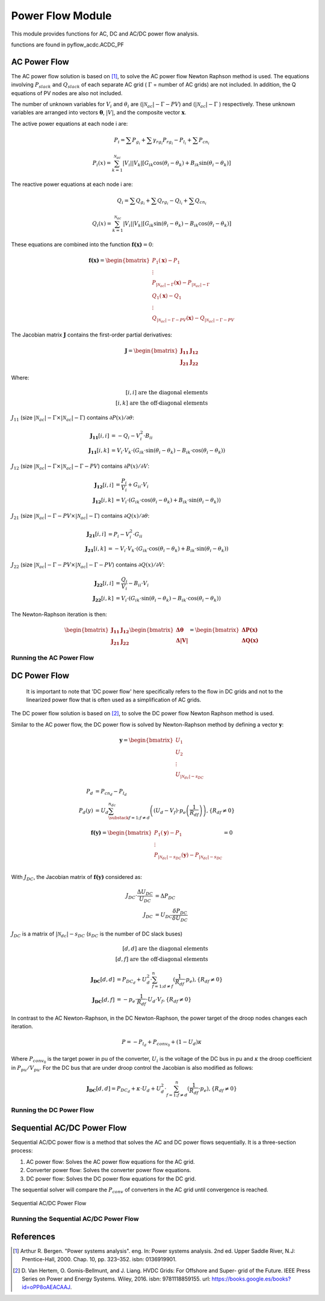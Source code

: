 Power Flow Module
=================

This module provides functions for AC, DC and AC/DC power flow analysis.

functions are found in pyflow_acdc.ACDC_PF

AC Power Flow
-------------

The AC power flow solution is based on [1]_, to solve the AC power flow Newton Raphson method is used. The equations involving :math:`P_{slack}` and :math:`Q_{slack}` of each separate AC grid ( :math:`\Gamma` = number of AC grids) are not included. In addition, the Q equations of PV nodes are also not included.

The number of unknown variables for :math:`V_i` and :math:`\theta_i` are (:math:`|\mathcal{N}_{ac}| - \Gamma - PV`) and (:math:`|\mathcal{N}_{ac}| - \Gamma` ) respectively. These unknown variables are arranged into vectors :math:`\boldsymbol{\theta}`, :math:`|V|`, and the composite vector :math:`\boldsymbol{x}`.

The active power equations at each node i are:

.. math::

  P_i = \sum P_{g_i} +  \sum \gamma_{rg_i}P_{rg_i} - P_{l_i} + \sum P_{cn_i}

.. math::

  P_i(x) = \sum_{k=1}^{\mathcal{N}_{ac}} |V_i||V_k|[G_{ik} \cos(\theta_i-\theta_k) + B_{ik} \sin(\theta_i-\theta_k)]

The reactive power equations at each node i are:

.. math::

  Q_i = \sum Q_{g_i} + \sum Q_{rg_i} -Q_{l_i}+\sum Q_{cn_{i}}

.. math::

  Q_i(x) = \sum_{k=1}^{\mathcal{N}_{ac}} |V_i||V_k|[G_{ik} \sin(\theta_i-\theta_k) - B_{ik} \cos(\theta_i-\theta_k)]

These equations are combined into the function :math:`\boldsymbol{f(x)} = 0`:

.. math::

  \boldsymbol{f(x)} = \begin{bmatrix}
  P_1(\boldsymbol{x})-P_1 \\
  \vdots \\
  P_{|\mathcal{N}_{ac}|-\Gamma}(\boldsymbol{x})-P_{|\mathcal{N}_{ac}|-\Gamma} \\
  Q_1(\boldsymbol{x})-Q_1 \\
  \vdots \\
  Q_{|\mathcal{N}_{ac}|-\Gamma-PV}(\boldsymbol{x})-Q_{|\mathcal{N}_{ac}|-\Gamma-PV}
  \end{bmatrix}

The Jacobian matrix :math:`\boldsymbol{J}` contains the first-order partial derivatives:

.. math::

  \boldsymbol{J} = \begin{bmatrix}
  \boldsymbol{J_{11}} & \boldsymbol{J_{12}} \\
  \boldsymbol{J_{21}} & \boldsymbol{J_{22}}
  \end{bmatrix}

Where:

.. math::

  [i,i] \text{ are the diagonal elements} \\
  [i,k] \text{ are the off-diagonal elements}


:math:`J_{11}` (size :math:`|\mathcal{N}_{ac}|-\Gamma \times |\mathcal{N}_{ac}|-\Gamma`) contains :math:`\partial P(x)/\partial \theta`:

.. math::

  \boldsymbol{J_{11}}[i,i] &= -Q_i-V_i^2 \cdot B_{ii} \\
  \boldsymbol{J_{11}}[i,k] &= V_i \cdot V_k \cdot (G_{ik} \cdot \sin(\theta_i-\theta_k)-B_{ik} \cdot \cos(\theta_i-\theta_k))

:math:`J_{12}` (size :math:`|\mathcal{N}_{ac}|-\Gamma \times |\mathcal{N}_{ac}|-\Gamma-PV`) contains :math:`\partial P(x)/\partial V`:

.. math::

  \boldsymbol{J_{12}}[i,i] &= \frac{P_i}{V_i}+ G_{ii} \cdot V_i \\
  \boldsymbol{J_{12}}[i,k] &= V_i \cdot (G_{ik} \cdot \cos(\theta_i-\theta_k)+B_{ik} \cdot \sin(\theta_i-\theta_k))

:math:`J_{21}` (size :math:`|\mathcal{N}_{ac}|-\Gamma-PV \times |\mathcal{N}_{ac}|-\Gamma`) contains :math:`\partial Q(x)/\partial \theta`:

.. math::

  \boldsymbol{J_{21}}[i,i] &= P_i-V_i^2 \cdot G_{ii} \\
  \boldsymbol{J_{21}}[i,k] &= -V_i \cdot V_k \cdot (G_{ik} \cdot \cos(\theta_i-\theta_k)+B_{ik} \cdot \sin(\theta_i-\theta_k))

:math:`J_{22}` (size :math:`|\mathcal{N}_{ac}|-\Gamma-PV \times |\mathcal{N}_{ac}|-\Gamma-PV`) contains :math:`\partial Q(x)/\partial V`:

.. math::

  \boldsymbol{J_{22}}[i,i] &= \frac{Q_i}{V_i}-B_{ii} \cdot V_i \\
  \boldsymbol{J_{22}}[i,k] &= V_i \cdot (G_{ik} \cdot \sin(\theta_i-\theta_k)-B_{ik} \cdot \cos(\theta_i-\theta_k))

The Newton-Raphson iteration is then:

.. math::

  \begin{bmatrix}
  \boldsymbol{J_{11}} & \boldsymbol{J_{12}} \\
  \boldsymbol{J_{21}} & \boldsymbol{J_{22}}
  \end{bmatrix}
  \begin{bmatrix}
  \boldsymbol{\Delta \theta} \\
  \boldsymbol{\Delta |V|}
  \end{bmatrix}
  =
  \begin{bmatrix}
  \boldsymbol{\Delta P(x)} \\
  \boldsymbol{\Delta Q(x)}
  \end{bmatrix}

Running the AC Power Flow
^^^^^^^^^^^^^^^^^^^^^^^^^	

.. py:function:: AC_PowerFlow(grid, tol_lim=1e-8, maxIter=100)

   Performs AC power flow calculation.

   .. list-table::
      :widths: 20 10 50 10
      :header-rows: 1

      * - Parameter
        - Type
        - Description
        - Default
      * - ``grid``
        - Grid
        - Grid to analyze
        - Required
      * - ``tol_lim``
        - float
        - Convergence tolerance
        - 1e-8
      * - ``maxIter``
        - int
        - Maximum iterations
        - 100


   **Example**

   .. code-block:: python

       time = pyf.AC_PowerFlow(grid)

DC Power Flow
-------------

 It is important to note that 'DC power flow' here specifically refers to the flow in DC grids and not to the linearized power flow that is often used as a simplification of AC grids.

The DC power flow solution is based on [2]_, to solve the DC power flow Newton Raphson method is used. 


.. math::
    :label: eq:P_DC

    P_{cn_d} - P_{l_d} = U_d \sum_{\substack{f=1; f \neq d}}^{n_{dc}} \left( \left( U_d - U_f \right) \cdot p_e \left(\frac{1}{R_{df}} \right) \right), \left\{ R_{df} \neq 0 \right\}

Similar to the AC power flow, the DC power flow is solved by Newton-Raphson method by defining a vector :math:`\boldsymbol{y}`:

.. math::

    \boldsymbol{y} = \begin{bmatrix}
         U_{1} \\
         U_{2} \\
         \vdots \\
         U_{|\mathcal{N}_{dc}|-s_{DC}}
         \end{bmatrix}

.. math::

    P_d &= P_{cn_d} - P_{l_d} \\
    P_d(y) &= U_d \sum_{\substack{f=1; f \neq d}}^{n_{dc}} \left( \left( U_d - V_f \right) \cdot p_e \left(\frac{1}{R_{df}} \right) \right), \left\{ R_{df} \neq 0 \right\}

.. math::

    \boldsymbol{f(y)} = \begin{bmatrix}
         P_1(\boldsymbol{y})-P_1 \\
         \vdots \\
         P_{|\mathcal{N}_{dc}|-s_{DC}}(\boldsymbol{y})-P_{|\mathcal{N}_{dc}|-s_{DC}} \\
         \end{bmatrix} = 0

With :math:`J_{DC}`, the Jacobian matrix of :math:`\boldsymbol{f(y)}` considered as:
 


.. math::

    J_{DC} \cdot \frac{\Delta U_{DC}}{U_{DC}} &= \Delta P_{DC} \\
    J_{DC} &= U_{DC}\frac{\delta P_{DC}}{\delta U_{DC}}



:math:`J_{DC}` is a matrix of :math:`|\mathcal{N}_{dc}|-s_{DC}` (:math:`s_{DC}` is the number of DC slack buses)

.. math::

  [d,d] \text{ are the diagonal elements} \\
  [d,f] \text{ are the off-diagonal elements}

.. math::

    \boldsymbol{J_{DC}}{[d,d]} &= P_{DC_d}+ U_{d}^2 \cdot \sum^n_{f=1; d\neq f}(\frac{1}{R_{df}} \cdot p_{e}) , \left\{ R_{df} \neq 0 \right\} \\
    \boldsymbol{J_{DC}}{[d,f]} &= - p_{e}\cdot \frac{1}{R_{df}} \cdot U_d\cdot V_f , \left\{ R_{df} \neq 0 \right\}

In contrast to the AC Newton-Raphson, in the DC Newton-Raphson, the power target of the droop nodes changes each iteration.

.. math::

    P = -P_{l_d}+P_{conv_0}+ (1-U_d) \kappa

Where :math:`P_{conv_0}` is the target power in pu of the converter, :math:`U_i` is the voltage of the DC bus in pu and :math:`\kappa` the droop coefficient in :math:`P_{pu}/V_{pu}`. For the DC bus that are under droop control the Jacobian is also modified as follows:

.. math::

    \boldsymbol{J_{DC}}{[d,d]} = P_{DC_d}+ \kappa \cdot U_d+U_{d}^2 \cdot \sum^n_{f=1; f\neq d}(\frac{1}{R_{df}} \cdot p_{e}) , \left\{ R_{df} \neq 0 \right\}


Running the DC Power Flow
^^^^^^^^^^^^^^^^^^^^^^^^^	

.. py:function:: DC_PowerFlow(grid, tol_lim=1e-8, maxIter=100)

   Performs DC power flow calculation.

   .. list-table::
      :widths: 20 10 50 10
      :header-rows: 1

      * - Parameter
        - Type
        - Description
        - Default
      * - ``grid``
        - Grid
        - Grid to analyze
        - Required
      * - ``tol_lim``
        - float
        - Convergence tolerance
        - 1e-8
      * - ``maxIter``
        - int
        - Maximum iterations
        - 100

   **Example**

   .. code-block:: python

       time = pyf.DC_PowerFlow(grid)

Sequential AC/DC Power Flow
---------------------------

Sequential AC/DC power flow is a method that solves the AC and DC power flows sequentially. It is a three-section process:

1. AC power flow: Solves the AC power flow equations for the AC grid.
2. Converter power flow: Solves the converter power flow equations.
3. DC power flow: Solves the DC power flow equations for the DC grid.

The sequential solver will compare the :math:`P_{conv}` of converters in the AC grid until convergence is reached.



.. figure:: ../images/Sequential_mod_dark.svg
   :alt: Sequential AC/DC Power Flow
   :align: center

   Sequential AC/DC Power Flow 



Running the Sequential AC/DC Power Flow
^^^^^^^^^^^^^^^^^^^^^^^^^^^^^^^^^^^^^^^
.. py:function:: ACDC_sequential(grid, tol_lim=1e-8, maxIter=20, change_slack2Droop=False, QLimit=False)

   Performs sequential AC/DC power flow calculation.

   .. list-table::
      :widths: 20 10 50 10 
      :header-rows: 1

      * - Parameter
        - Type
        - Description
        - Default
      * - ``grid``
        - Grid
        - Grid to analyze
        - Required
      * - ``tol_lim``
        - float
        - Convergence tolerance
        - 1e-8
      * - ``maxIter``
        - int
        - Maximum iterations
        - 20
      * - ``change_slack2Droop``
        - bool
        - Change slack to droop control
        - False
      * - ``QLimit``
        - bool
        - Enable converter Q limits
        - False


   **Example**

   .. code-block:: python

       time = pyf.ACDC_sequential(grid)

References
----------

.. [1] Arthur R. Bergen. "Power systems analysis". eng. In: Power systems analysis. 2nd ed.
       Upper Saddle River, N.J: Prentice-Hall, 2000. Chap. 10, pp. 323–352. isbn: 0136919901.

.. [2] D. Van Hertem, O. Gomis-Bellmunt, and J. Liang. HVDC Grids: For Offshore and Super-
       grid of the Future. IEEE Press Series on Power and Energy Systems. Wiley, 2016. isbn:
       9781118859155. url: https://books.google.es/books?id=oPP8oAEACAAJ.